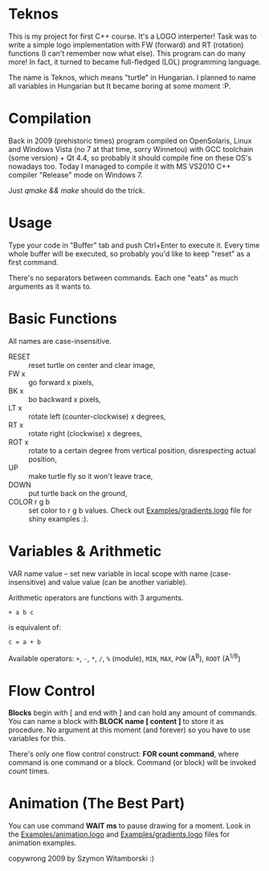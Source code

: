 * Teknos

  This is my project for first C++ course. It's a LOGO interperter!
  Task was to write a simple logo implementation with FW (forward) and
  RT (rotation) functions (I can't remember now what else). This
  program can do many more! In fact, it turned to became full-fledged
  (LOL) programming language.

  The name is Teknos, which means "turtle" in Hungarian. I planned to
  name all variables in Hungarian but It became boring at some
  moment :P.

* Compilation

  Back in 2009 (prehistoric times) program compiled on OpenSolaris,
  Linux and Windows Vista (no 7 at that time, sorry Winnetou) with GCC
  toolchain (some version) + Qt 4.4, so probably it should compile
  fine on these OS's nowadays too. Today I managed to compile it with
  MS VS2010 C++ compiler "Release" mode on Windows 7.

  Just /qmake && make/ should do the trick.

* Usage

  Type your code in "Buffer" tab and push Ctrl+Enter to execute
  it. Every time whole buffer will be executed, so probably you'd like
  to keep "reset" as a first command.

  There's no separators between commands. Each one "eats" as much
  arguments as it wants to.

* Basic Functions
  
  All names are case-insensitive.
  
  - RESET :: reset turtle on center and clear image,
  - FW x :: go forward x pixels,
  - BK x :: bo backward x pixels,
  - LT x :: rotate left (counter-clockwise) x degrees,
  - RT x :: rotate right (clockwise) x degrees,
  - ROT x :: rotate to a certain degree from vertical position,
    disrespecting actual position,
  - UP :: make turtle fly so it won't leave trace,
  - DOWN :: put turtle back on the ground,
  - COLOR r g b :: set color to r g b values. Check out
    [[https://github.com/santamon/Teknos-LOGO/blob/master/Examples/gradients.logo][Examples/gradients.logo]] file for shiny examples :).

* Variables & Arithmetic

  VAR name value -- set new variable in local scope with name
  (case-insensitive) and value value (can be another variable).

  Arithmetic operators are functions with 3 arguments.

  ~+ a b c~

  is equivalent of:

  ~c = a + b~

  Available operators: ~+~, ~-~, ~*~, ~/~, ~%~ (module), ~MIN~, ~MAX~, ~POW~ (A^{B}),
  ~ROOT~ (A^{1/B})

* Flow Control

  *Blocks* begin with [ and end with ] and can hold any amount of
  commands. You can name a block with *BLOCK name [ content ]* to
  store it as procedure. No argument at this moment (and forever) so
  you have to use variables for this.

  There's only one flow control construct: *FOR count command*, where
  command is one command or a block. Command (or block) will be
  invoked /count/ times.

* Animation (The Best Part)

  You can use command *WAIT ms* to pause drawing for a moment. Look in
  the [[https://github.com/santamon/Teknos-LOGO/blob/master/Examples/animation.logo][Examples/animation.logo]] and [[https://github.com/santamon/Teknos-LOGO/blob/master/Examples/gradients.logo][Examples/gradients.logo]] files for
  animation examples.
  

copywrong 2009 by Szymon Witamborski :)

